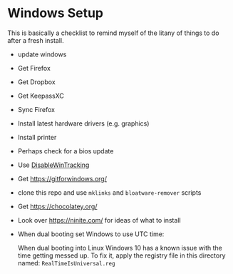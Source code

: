 * Windows Setup

  This is basically a checklist to remind myself of the litany of
  things to do after a fresh install.

  - update windows
  - Get Firefox
  - Get Dropbox
  - Get KeepassXC
  - Sync Firefox
  - Install latest hardware drivers (e.g. graphics)
  - Install printer
  - Perhaps check for a bios update
  - Use [[https://github.com/10se1ucgo/DisableWinTracking][DisableWinTracking]]
  - Get https://gitforwindows.org/
  - clone this repo and use =mklinks= and =bloatware-remover= scripts
  - Get https://chocolatey.org/
  - Look over https://ninite.com/ for ideas of what to install
  - When dual booting set Windows to use UTC time:

    When dual booting into Linux Windows 10 has a known issue with the
    time getting messed up. To fix it, apply the registry file in this
    directory named: =RealTimeIsUniversal.reg=

